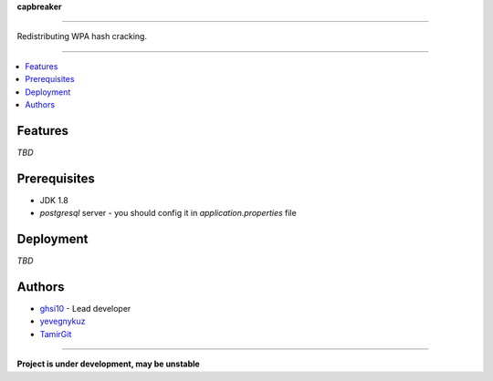 **capbreaker**

-----

Redistributing WPA hash cracking.

-----

.. contents:: :local:

Features
========
*TBD*

Prerequisites
=============
* JDK 1.8
* *postgresql* server - you should config it in *application.properties* file

Deployment
==========
*TBD*

Authors
=======
* `ghsi10 <https://github.com/ghsi10>`_ - Lead developer
* `yevegnykuz <https://github.com/yevegnykuz>`_
* `TamirGit <https://github.com/TamirGit>`_

-----

**Project is under development, may be unstable**
